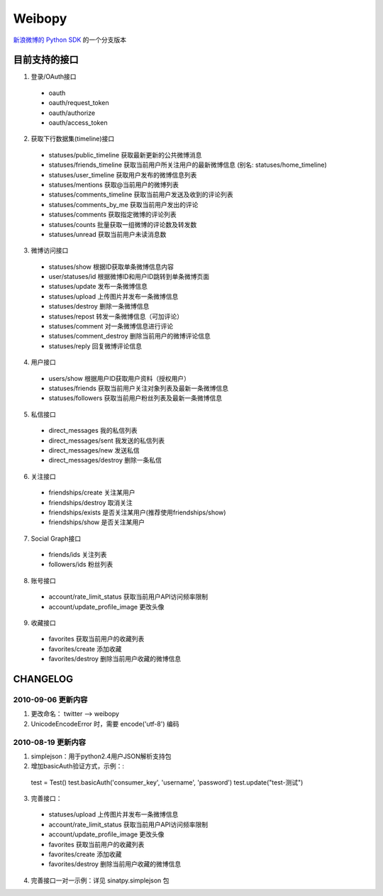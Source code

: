 ﻿=======
Weibopy
=======

`新浪微博的 Python SDK`_ 的一个分支版本

.. _新浪微博的 Python SDK: http://open.t.sina.com.cn/wiki/index.php/SDK#Python_SDK

目前支持的接口
==============

1. 登录/OAuth接口

  - oauth
  - oauth/request_token
  - oauth/authorize
  - oauth/access_token

2. 获取下行数据集(timeline)接口

  - statuses/public_timeline 获取最新更新的公共微博消息
  - statuses/friends_timeline 获取当前用户所关注用户的最新微博信息 (别名: statuses/home_timeline)
  - statuses/user_timeline 获取用户发布的微博信息列表
  - statuses/mentions 获取@当前用户的微博列表
  - statuses/comments_timeline 获取当前用户发送及收到的评论列表
  - statuses/comments_by_me 获取当前用户发出的评论
  - statuses/comments 获取指定微博的评论列表
  - statuses/counts 批量获取一组微博的评论数及转发数
  - statuses/unread 获取当前用户未读消息数

3. 微博访问接口

  - statuses/show 根据ID获取单条微博信息内容
  - user/statuses/id 根据微博ID和用户ID跳转到单条微博页面
  - statuses/update 发布一条微博信息
  - statuses/upload 上传图片并发布一条微博信息
  - statuses/destroy 删除一条微博信息
  - statuses/repost 转发一条微博信息（可加评论）
  - statuses/comment 对一条微博信息进行评论
  - statuses/comment_destroy 删除当前用户的微博评论信息
  - statuses/reply 回复微博评论信息

4. 用户接口

  - users/show 根据用户ID获取用户资料（授权用户）
  - statuses/friends 获取当前用户关注对象列表及最新一条微博信息
  - statuses/followers 获取当前用户粉丝列表及最新一条微博信息

5. 私信接口

  - direct_messages 我的私信列表
  - direct_messages/sent 我发送的私信列表
  - direct_messages/new 发送私信
  - direct_messages/destroy 删除一条私信

6. 关注接口

  - friendships/create 关注某用户
  - friendships/destroy 取消关注
  - friendships/exists 是否关注某用户(推荐使用friendships/show)
  - friendships/show 是否关注某用户

7. Social Graph接口
  - friends/ids 关注列表
  - followers/ids 粉丝列表

8. 账号接口

  - account/rate_limit_status 获取当前用户API访问频率限制
  - account/update_profile_image 更改头像

9. 收藏接口

  - favorites 获取当前用户的收藏列表
  - favorites/create 添加收藏
  - favorites/destroy 删除当前用户收藏的微博信息

CHANGELOG
=========

-------------------
2010-09-06 更新内容
-------------------

1. 更改命名： twitter --> weibopy

2. UnicodeEncodeError 时，需要 encode('utf-8') 编码

-------------------
2010-08-19 更新内容
-------------------

1. simplejson：用于python2.4用户JSON解析支持包

2. 增加basicAuth验证方式，示例：::

  test = Test()
  test.basicAuth('consumer_key', 'username', 'password')
  test.update("test-测试")

3. 完善接口：

  - statuses/upload 上传图片并发布一条微博信息
  - account/rate_limit_status 获取当前用户API访问频率限制
  - account/update_profile_image 更改头像
  - favorites 获取当前用户的收藏列表
  - favorites/create 添加收藏
  - favorites/destroy 删除当前用户收藏的微博信息

4. 完善接口一对一示例：详见 sinatpy.simplejson 包
